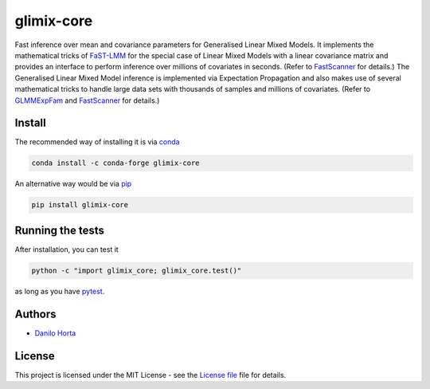 
glimix-core
===========

.. image:: https://github.com/limix/glimix-core/blob/develop/logo.png

|PyPI-Status| |Conda-Forge-Status| |Conda-Downloads| |Build-Status| |Codacy-Grade| |License-Badge| |Doc-Status|

Fast inference over mean and covariance parameters for Generalised Linear Mixed Models.
It implements the mathematical tricks of FaST-LMM_ for the special case of Linear Mixed Models
with a linear covariance matrix and provides an interface to perform inference over millions of
covariates in seconds. (Refer to FastScanner_ for details.)
The Generalised Linear Mixed Model inference is implemented via Expectation Propagation and
also makes use of several mathematical tricks to handle large data sets with thousands of samples
and millions of covariates. (Refer to GLMMExpFam_ and FastScanner_ for details.)

Install
-------

The recommended way of installing it is via conda_

.. code:: bash

    conda install -c conda-forge glimix-core

An alternative way would be via pip_

.. code:: bash

    pip install glimix-core

Running the tests
-----------------

After installation, you can test it

.. code:: bash

    python -c "import glimix_core; glimix_core.test()"

as long as you have pytest_.

Authors
-------

* `Danilo Horta`_

License
-------

This project is licensed under the MIT License - see the `License file`_ file
for details.

.. |Build-Status| image:: https://travis-ci.org/limix/glimix-core.svg?branch=master
    :target: https://travis-ci.org/limix/glimix-core

.. |Codacy-Grade| image:: https://api.codacy.com/project/badge/Grade/e0227434c8f040888ff92d1a4d67bcc8
    :target: https://www.codacy.com/app/danilo.horta/glimix-core?utm_source=github.com&utm_medium=referral&utm_content=limix/glimix-core&utm_campaign=badger

.. |PyPI-Status| image:: https://img.shields.io/pypi/v/glimix-core.svg
    :target: https://pypi.python.org/pypi/glimix-core

.. |PyPI-Versions| image:: https://img.shields.io/pypi/pyversions/glimix-core.svg
    :target: https://pypi.python.org/pypi/glimix-core

.. |Conda-Forge-Status| image:: https://anaconda.org/conda-forge/glimix-core/badges/version.svg
    :target: https://anaconda.org/conda-forge/glimix-core

.. |Conda-Downloads| image:: https://anaconda.org/conda-forge/glimix-core/badges/downloads.svg?style=flat
    :target: https://anaconda.org/conda-forge/glimix-core

.. |License-Badge| image:: https://img.shields.io/pypi/l/glimix-core.svg
    :target: https://raw.githubusercontent.com/limix/glimix-core/master/LICENSE.txt

.. |Doc-Status| image:: https://readthedocs.org/projects/glimix-core/badge/?style=flat&version=stable
    :target: https://glimix-core.readthedocs.io/

.. _License file: https://raw.githubusercontent.com/limix/glimix-core/master/LICENSE.txt

.. _Danilo Horta: https://github.com/horta

.. _conda: http://conda.pydata.org/docs/index.html

.. _pip: https://pypi.python.org/pypi/pip

.. _pytest: http://docs.pytest.org/en/latest/

.. _FaST-LMM: https://github.com/MicrosoftGenomics/FaST-LMM

.. _FastScanner: http://glimix-core.readthedocs.io/en/stable/lmm.html#glimix_core.lmm.FastScanner

.. _GLMMExpFam: http://glimix-core.readthedocs.io/en/stable/glmm.html#glmmexpfam-class



